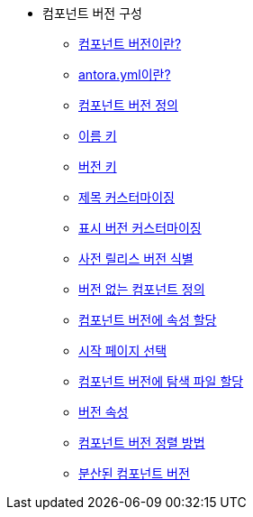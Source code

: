 * 컴포넌트 버전 구성
** xref:whats-a-component-version.adoc[컴포넌트 버전이란?]
** xref:whats-antora-yml.adoc[antora.yml이란?]
** xref:define-a-component-version.adoc[컴포넌트 버전 정의]
** xref:name-key.adoc[이름 키]
** xref:version-key.adoc[버전 키]
** xref:customize-the-title.adoc[제목 커스터마이징]
** xref:customize-the-display-version.adoc[표시 버전 커스터마이징]
** xref:identify-a-prerelease-version.adoc[사전 릴리스 버전 식별]
** xref:define-a-component-with-no-version.adoc[버전 없는 컴포넌트 정의]
** xref:assign-attributes-to-a-component-version.adoc[컴포넌트 버전에 속성 할당]
** xref:choose-a-start-page.adoc[시작 페이지 선택]
** xref:assign-navigation-files-to-a-component-version.adoc[컴포넌트 버전에 탐색 파일 할당]
** xref:version-facets.adoc[버전 속성]
** xref:how-component-versions-are-sorted.adoc[컴포넌트 버전 정렬 방법]
** xref:distributed-component-versions.adoc[분산된 컴포넌트 버전]